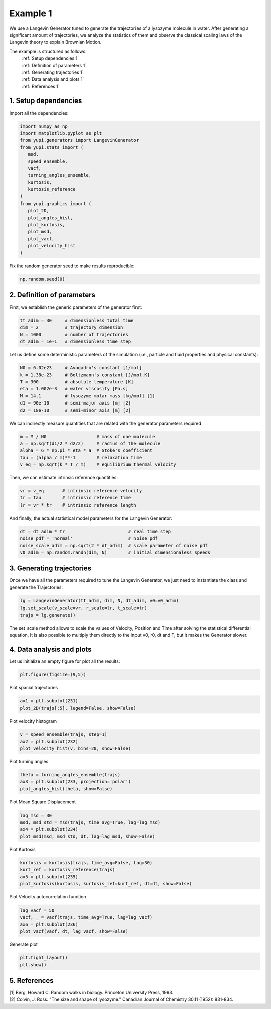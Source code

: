 .. _Example 1:

Example 1
=========

We use a Langevin Generator tuned to generate the trajectories
of a lysozyme molecule in water. After generating a significant
amount of trajectories, we analyze the statistics of them and
observe the classical scaling laws of the Langevin theory to
explain Brownian Motion.

The example is structured as follows:
  | :ref:`Setup dependencies 1`
  | :ref:`Definition of parameters 1`
  | :ref:`Generating trajectories 1`
  | :ref:`Data analysis and plots 1`
  | :ref:`References 1`

.. _Setup dependencies 1:

1. Setup dependencies
---------------------

Import all the dependencies:

.. code-block:: python

   import numpy as np
   import matplotlib.pyplot as plt
   from yupi.generators import LangevinGenerator
   from yupi.stats import (
      msd,
      speed_ensemble,
      vacf,
      turning_angles_ensemble,
      kurtosis,
      kurtosis_reference
   )
   from yupi.graphics import (
      plot_2D,
      plot_angles_hist,
      plot_kurtosis,
      plot_msd,
      plot_vacf,
      plot_velocity_hist
   )

Fix the random generator seed to make results reproducible:

.. code-block:: python

   np.random.seed(0)


.. _Definition of parameters 1:

2. Definition of parameters
---------------------------

First, we establish the generic parameters of the generator first:

.. code-block:: python

   tt_adim = 30     # dimensionless total time
   dim = 2          # trajectory dimension
   N = 1000         # number of trajectories
   dt_adim = 1e-1   # dimensionless time step

Let us define some deterministic parameters of the simulation
(i.e., particle and fluid properties and physical constants):

.. code-block:: python

   N0 = 6.02e23     # Avogadro's constant [1/mol]
   k = 1.38e-23     # Boltzmann's constant [J/mol.K]
   T = 300          # absolute temperature [K]
   eta = 1.002e-3   # water viscosity [Pa.s]
   M = 14.1         # lysozyme molar mass [kg/mol] [1]
   d1 = 90e-10      # semi-major axis [m] [2]
   d2 = 18e-10      # semi-minor axis [m] [2]


We can indirectly measure quantities that are related with the generator
parameters required

.. code-block:: python

   m = M / N0                   # mass of one molecule
   a = np.sqrt(d1/2 * d2/2)     # radius of the molecule
   alpha = 6 * np.pi * eta * a  # Stoke's coefficient
   tau = (alpha / m)**-1        # relaxation time
   v_eq = np.sqrt(k * T / m)    # equilibrium thermal velocity

Then, we can estimate intrinsic reference quantities:

.. code-block:: python

   vr = v_eq       # intrinsic reference velocity
   tr = tau        # intrinsic reference time
   lr = vr * tr    # intrinsic reference length

And finally, the actual statistical model parameters for the
Langevin Generator:

.. code-block:: python

   dt = dt_adim * tr                        # real time step
   noise_pdf = 'normal'                     # noise pdf
   noise_scale_adim = np.sqrt(2 * dt_adim)  # scale parameter of noise pdf
   v0_adim = np.random.randn(dim, N)        # initial dimensionaless speeds

.. _Generating trajectories 1:

3. Generating trajectories
--------------------------

Once we have all the parameters required to tune the Langevin Generator,
we just need to instantiate the class and generate the Trajectories:

.. code-block:: python

   lg = LangevinGenerator(tt_adim, dim, N, dt_adim, v0=v0_adim)
   lg.set_scale(v_scale=vr, r_scale=lr, t_scale=tr)
   trajs = lg.generate()

The set_scale method allows to scale the values of Velocity, Position
and Time after solving the statistical differential equation. It is also
possible to multiply them directly to the input v0, r0, dt and T, but it
makes the Generator slower.

.. _Data analysis and plots 1:

4. Data analysis and plots
--------------------------

Let us initialize an empty figure for plot all the results:

.. code-block:: python

   plt.figure(figsize=(9,5))

Plot spacial trajectories

.. code-block:: python

   ax1 = plt.subplot(231)
   plot_2D(trajs[:5], legend=False, show=False)

Plot velocity histogram

.. code-block:: python

   v = speed_ensemble(trajs, step=1)
   ax2 = plt.subplot(232)
   plot_velocity_hist(v, bins=20, show=False)

Plot turning angles

.. code-block:: python

   theta = turning_angles_ensemble(trajs)
   ax3 = plt.subplot(233, projection='polar')
   plot_angles_hist(theta, show=False)

Plot Mean Square Displacement

.. code-block:: python

   lag_msd = 30
   msd, msd_std = msd(trajs, time_avg=True, lag=lag_msd)
   ax4 = plt.subplot(234)
   plot_msd(msd, msd_std, dt, lag=lag_msd, show=False)

Plot Kurtosis

.. code-block:: python

   kurtosis = kurtosis(trajs, time_avg=False, lag=30)
   kurt_ref = kurtosis_reference(trajs)
   ax5 = plt.subplot(235)
   plot_kurtosis(kurtosis, kurtosis_ref=kurt_ref, dt=dt, show=False)

Plot Velocity autocorrelation function

.. code-block:: python

   lag_vacf = 50
   vacf, _ = vacf(trajs, time_avg=True, lag=lag_vacf)
   ax6 = plt.subplot(236)
   plot_vacf(vacf, dt, lag_vacf, show=False)

Generate plot

.. code-block:: python

   plt.tight_layout()
   plt.show()

.. figure:: /images/example1.png
   :alt: Output of example1
   :align: center

.. _References 1:

5. References
-------------
| [1] Berg, Howard C. Random walks in biology. Princeton University Press, 1993.
| [2] Colvin, J. Ross. "The size and shape of lysozyme." Canadian Journal of Chemistry 30.11 (1952): 831-834.

